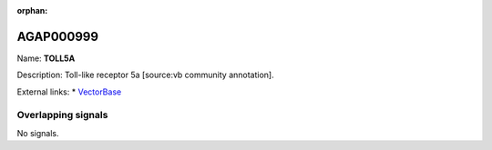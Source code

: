 :orphan:

AGAP000999
=============



Name: **TOLL5A**

Description: Toll-like receptor 5a [source:vb community annotation].

External links:
* `VectorBase <https://www.vectorbase.org/Anopheles_gambiae/Gene/Summary?g=AGAP000999>`_

Overlapping signals
-------------------



No signals.


